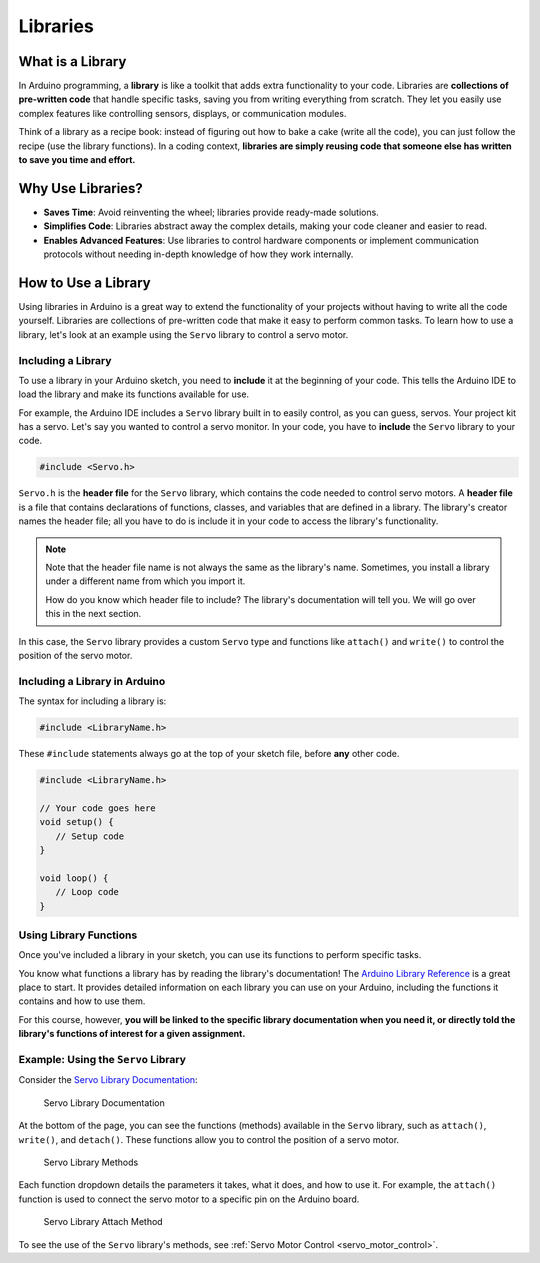 .. _libraries:

Libraries
=========

What is a Library
-----------------

In Arduino programming, a **library** is like a toolkit that adds extra
functionality to your code. Libraries are **collections of pre-written
code** that handle specific tasks, saving you from writing everything
from scratch. They let you easily use complex features like controlling
sensors, displays, or communication modules.

Think of a library as a recipe book: instead of figuring out how to bake
a cake (write all the code), you can just follow the recipe (use the
library functions). In a coding context, **libraries are simply reusing
code that someone else has written to save you time and effort.**

Why Use Libraries?
------------------

- **Saves Time**: Avoid reinventing the wheel; libraries provide ready-made solutions.
- **Simplifies Code**: Libraries abstract away the complex details, making your code cleaner and easier to read.
- **Enables Advanced Features**: Use libraries to control hardware components or implement communication protocols without needing in-depth knowledge of how they work internally.

How to Use a Library
--------------------

Using libraries in Arduino is a great way to extend the functionality of
your projects without having to write all the code yourself. Libraries
are collections of pre-written code that make it easy to perform common
tasks. To learn how to use a library, let's look at an example using the
``Servo`` library to control a servo motor.

Including a Library
~~~~~~~~~~~~~~~~~~~

To use a library in your Arduino sketch, you need to **include** it at
the beginning of your code. This tells the Arduino IDE to load the
library and make its functions available for use.

For example, the Arduino IDE includes a ``Servo`` library built in to
easily control, as you can guess, servos. Your project kit has a servo.
Let's say you wanted to control a servo monitor. In your code, you have
to **include** the ``Servo`` library to your code.

.. code:: cpp

   #include <Servo.h>

``Servo.h`` is the **header file** for the ``Servo`` library, which
contains the code needed to control servo motors. A **header file** is a
file that contains declarations of functions, classes, and variables
that are defined in a library. The library's creator names the header
file; all you have to do is include it in your code to access the
library's functionality.

.. note::

   Note that the header file name is not always the same as the
   library's name. Sometimes, you install a library under a different
   name from which you import it.

   How do you know which header file to include? The library's documentation will tell you. We will go over this in the next section.

In this case, the ``Servo`` library provides a custom ``Servo`` type and
functions like ``attach()`` and ``write()`` to control the position of
the servo motor.

Including a Library in Arduino
~~~~~~~~~~~~~~~~~~~~~~~~~~~~~~~

The syntax for including a library is:

.. code:: cpp

   #include <LibraryName.h>

These ``#include`` statements always go at the top of your sketch file,
before **any** other code.

.. code:: cpp

   #include <LibraryName.h>

   // Your code goes here
   void setup() {
      // Setup code
   }

   void loop() {
      // Loop code
   }

Using Library Functions
~~~~~~~~~~~~~~~~~~~~~~~

Once you've included a library in your sketch, you can use its functions
to perform specific tasks.

You know what functions a library has by reading the library's documentation! The `Arduino Library
Reference <https://www.arduino.cc/reference/en/libraries/>`__ is a great
place to start. It provides detailed information on each library you can
use on your Arduino, including the functions it contains and how to use
them.

For this course, however, **you will be linked to the specific library
documentation when you need it, or directly told the library's functions
of interest for a given assignment.**

Example: Using the ``Servo`` Library
~~~~~~~~~~~~~~~~~~~~~~~~~~~~~~~~~~~~

Consider the `Servo Library
Documentation <https://docs.arduino.cc/libraries/servo/>`__:

.. figure:: ./images/servo_library_documentation.png
   :alt: Servo Library Documentation

   Servo Library Documentation

At the bottom of the page, you can see the functions (methods) available
in the ``Servo`` library, such as ``attach()``, ``write()``, and
``detach()``. These functions allow you to control the position of a
servo motor.

.. figure:: ./images/servo_library_methods.png
   :alt: Servo Library Methods

   Servo Library Methods

Each function dropdown details the parameters it takes, what it does,
and how to use it. For example, the ``attach()`` function is used to
connect the servo motor to a specific pin on the Arduino board.

.. figure:: ./images/servo_library_method_closeup.png
   :alt: Servo Library Attach Method

   Servo Library Attach Method

To see the use of the ``Servo`` library's methods, see :ref:`Servo Motor
Control <servo_motor_control>`.